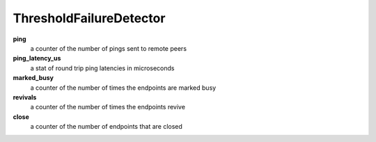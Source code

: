 ThresholdFailureDetector
<<<<<<<<<<<<<<<<<<<<<<<<

**ping**
  a counter of the number of pings sent to remote peers

**ping_latency_us**
  a stat of round trip ping latencies in microseconds

**marked_busy**
  a counter of the number of times the endpoints are marked busy

**revivals**
  a counter of the number of times the endpoints revive

**close**
  a counter of the number of endpoints that are closed